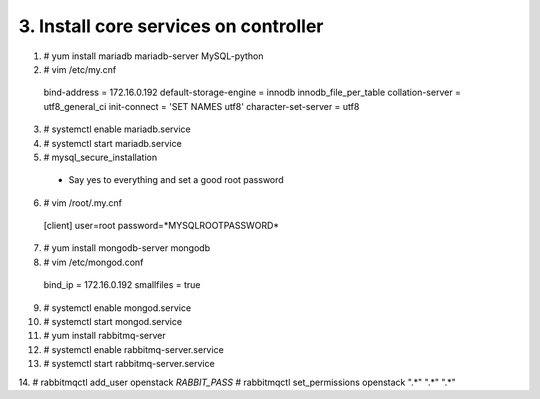 .. highlight:: none

3. Install core services on controller
======================================

1. # yum install mariadb mariadb-server MySQL-python
2. # vim /etc/my.cnf
  bind-address = 172.16.0.192
  default-storage-engine = innodb
  innodb_file_per_table
  collation-server = utf8_general_ci
  init-connect = 'SET NAMES utf8'
  character-set-server = utf8
3. # systemctl enable mariadb.service
4. # systemctl start mariadb.service
5. # mysql_secure_installation
  • Say yes to everything and set a good root password
6. # vim /root/.my.cnf
  [client]
  user=root
  password=*MYSQLROOTPASSWORD*

7. # yum install mongodb-server mongodb
8. # vim /etc/mongod.conf
  bind_ip = 172.16.0.192
  smallfiles = true
9. # systemctl enable mongod.service
10. # systemctl start mongod.service

11. # yum install rabbitmq-server
12. # systemctl enable rabbitmq-server.service
13. # systemctl start rabbitmq-server.service
14. # rabbitmqctl add_user openstack *RABBIT_PASS*
# rabbitmqctl set_permissions openstack ".*" ".*" ".*"
